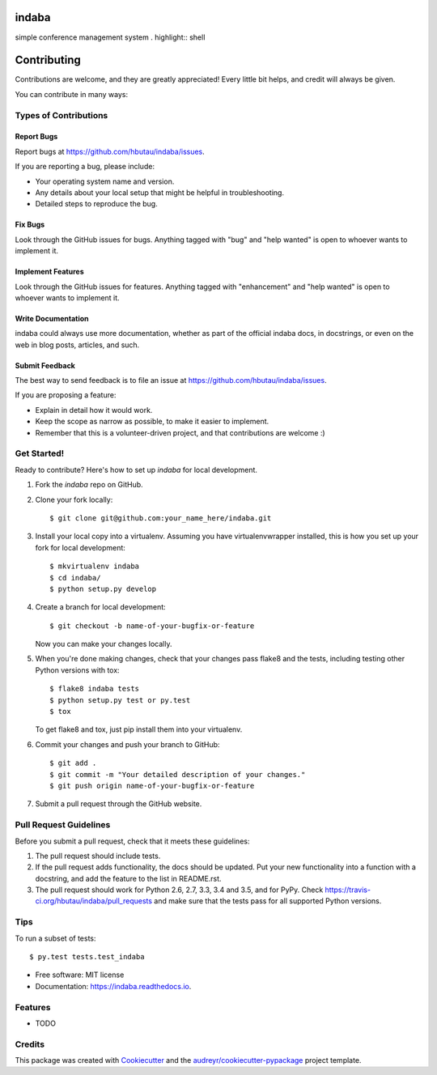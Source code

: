 ===============================
indaba
===============================


.. image:: https://img.shields.io/pypi/v/indaba.svg
        :target: https://pypi.python.org/pypi/indaba

.. image:: https://img.shields.io/travis/hbutau/indaba.svg
        :target: https://travis-ci.org/hbutau/indaba

.. image:: https://readthedocs.org/projects/indaba/badge/?version=latest
        :target: https://indaba.readthedocs.io/en/latest/?badge=latest
        :alt: Documentation Status

.. image:: https://pyup.io/repos/github/hbutau/indaba/shield.svg
     :target: https://pyup.io/repos/github/hbutau/indaba/
     :alt: Updates


simple conference management system
. highlight:: shell

============
Contributing
============

Contributions are welcome, and they are greatly appreciated! Every
little bit helps, and credit will always be given.

You can contribute in many ways:

Types of Contributions
----------------------

Report Bugs
~~~~~~~~~~~

Report bugs at https://github.com/hbutau/indaba/issues.

If you are reporting a bug, please include:

* Your operating system name and version.
* Any details about your local setup that might be helpful in troubleshooting.
* Detailed steps to reproduce the bug.

Fix Bugs
~~~~~~~~

Look through the GitHub issues for bugs. Anything tagged with "bug"
and "help wanted" is open to whoever wants to implement it.

Implement Features
~~~~~~~~~~~~~~~~~~

Look through the GitHub issues for features. Anything tagged with "enhancement"
and "help wanted" is open to whoever wants to implement it.

Write Documentation
~~~~~~~~~~~~~~~~~~~

indaba could always use more documentation, whether as part of the
official indaba docs, in docstrings, or even on the web in blog posts,
articles, and such.

Submit Feedback
~~~~~~~~~~~~~~~

The best way to send feedback is to file an issue at https://github.com/hbutau/indaba/issues.

If you are proposing a feature:

* Explain in detail how it would work.
* Keep the scope as narrow as possible, to make it easier to implement.
* Remember that this is a volunteer-driven project, and that contributions
  are welcome :)

Get Started!
------------

Ready to contribute? Here's how to set up `indaba` for local development.

1. Fork the `indaba` repo on GitHub.
2. Clone your fork locally::

    $ git clone git@github.com:your_name_here/indaba.git

3. Install your local copy into a virtualenv. Assuming you have virtualenvwrapper installed, this is how you set up your fork for local development::

    $ mkvirtualenv indaba
    $ cd indaba/
    $ python setup.py develop

4. Create a branch for local development::

    $ git checkout -b name-of-your-bugfix-or-feature

   Now you can make your changes locally.

5. When you're done making changes, check that your changes pass flake8 and the tests, including testing other Python versions with tox::

    $ flake8 indaba tests
    $ python setup.py test or py.test
    $ tox

   To get flake8 and tox, just pip install them into your virtualenv.

6. Commit your changes and push your branch to GitHub::

    $ git add .
    $ git commit -m "Your detailed description of your changes."
    $ git push origin name-of-your-bugfix-or-feature

7. Submit a pull request through the GitHub website.

Pull Request Guidelines
-----------------------

Before you submit a pull request, check that it meets these guidelines:

1. The pull request should include tests.
2. If the pull request adds functionality, the docs should be updated. Put
   your new functionality into a function with a docstring, and add the
   feature to the list in README.rst.
3. The pull request should work for Python 2.6, 2.7, 3.3, 3.4 and 3.5, and for PyPy. Check
   https://travis-ci.org/hbutau/indaba/pull_requests
   and make sure that the tests pass for all supported Python versions.

Tips
----

To run a subset of tests::

$ py.test tests.test_indaba



* Free software: MIT license
* Documentation: https://indaba.readthedocs.io.


Features
--------

* TODO

Credits
---------

This package was created with Cookiecutter_ and the `audreyr/cookiecutter-pypackage`_ project template.

.. _Cookiecutter: https://github.com/audreyr/cookiecutter
.. _`audreyr/cookiecutter-pypackage`: https://github.com/audreyr/cookiecutter-pypackage

